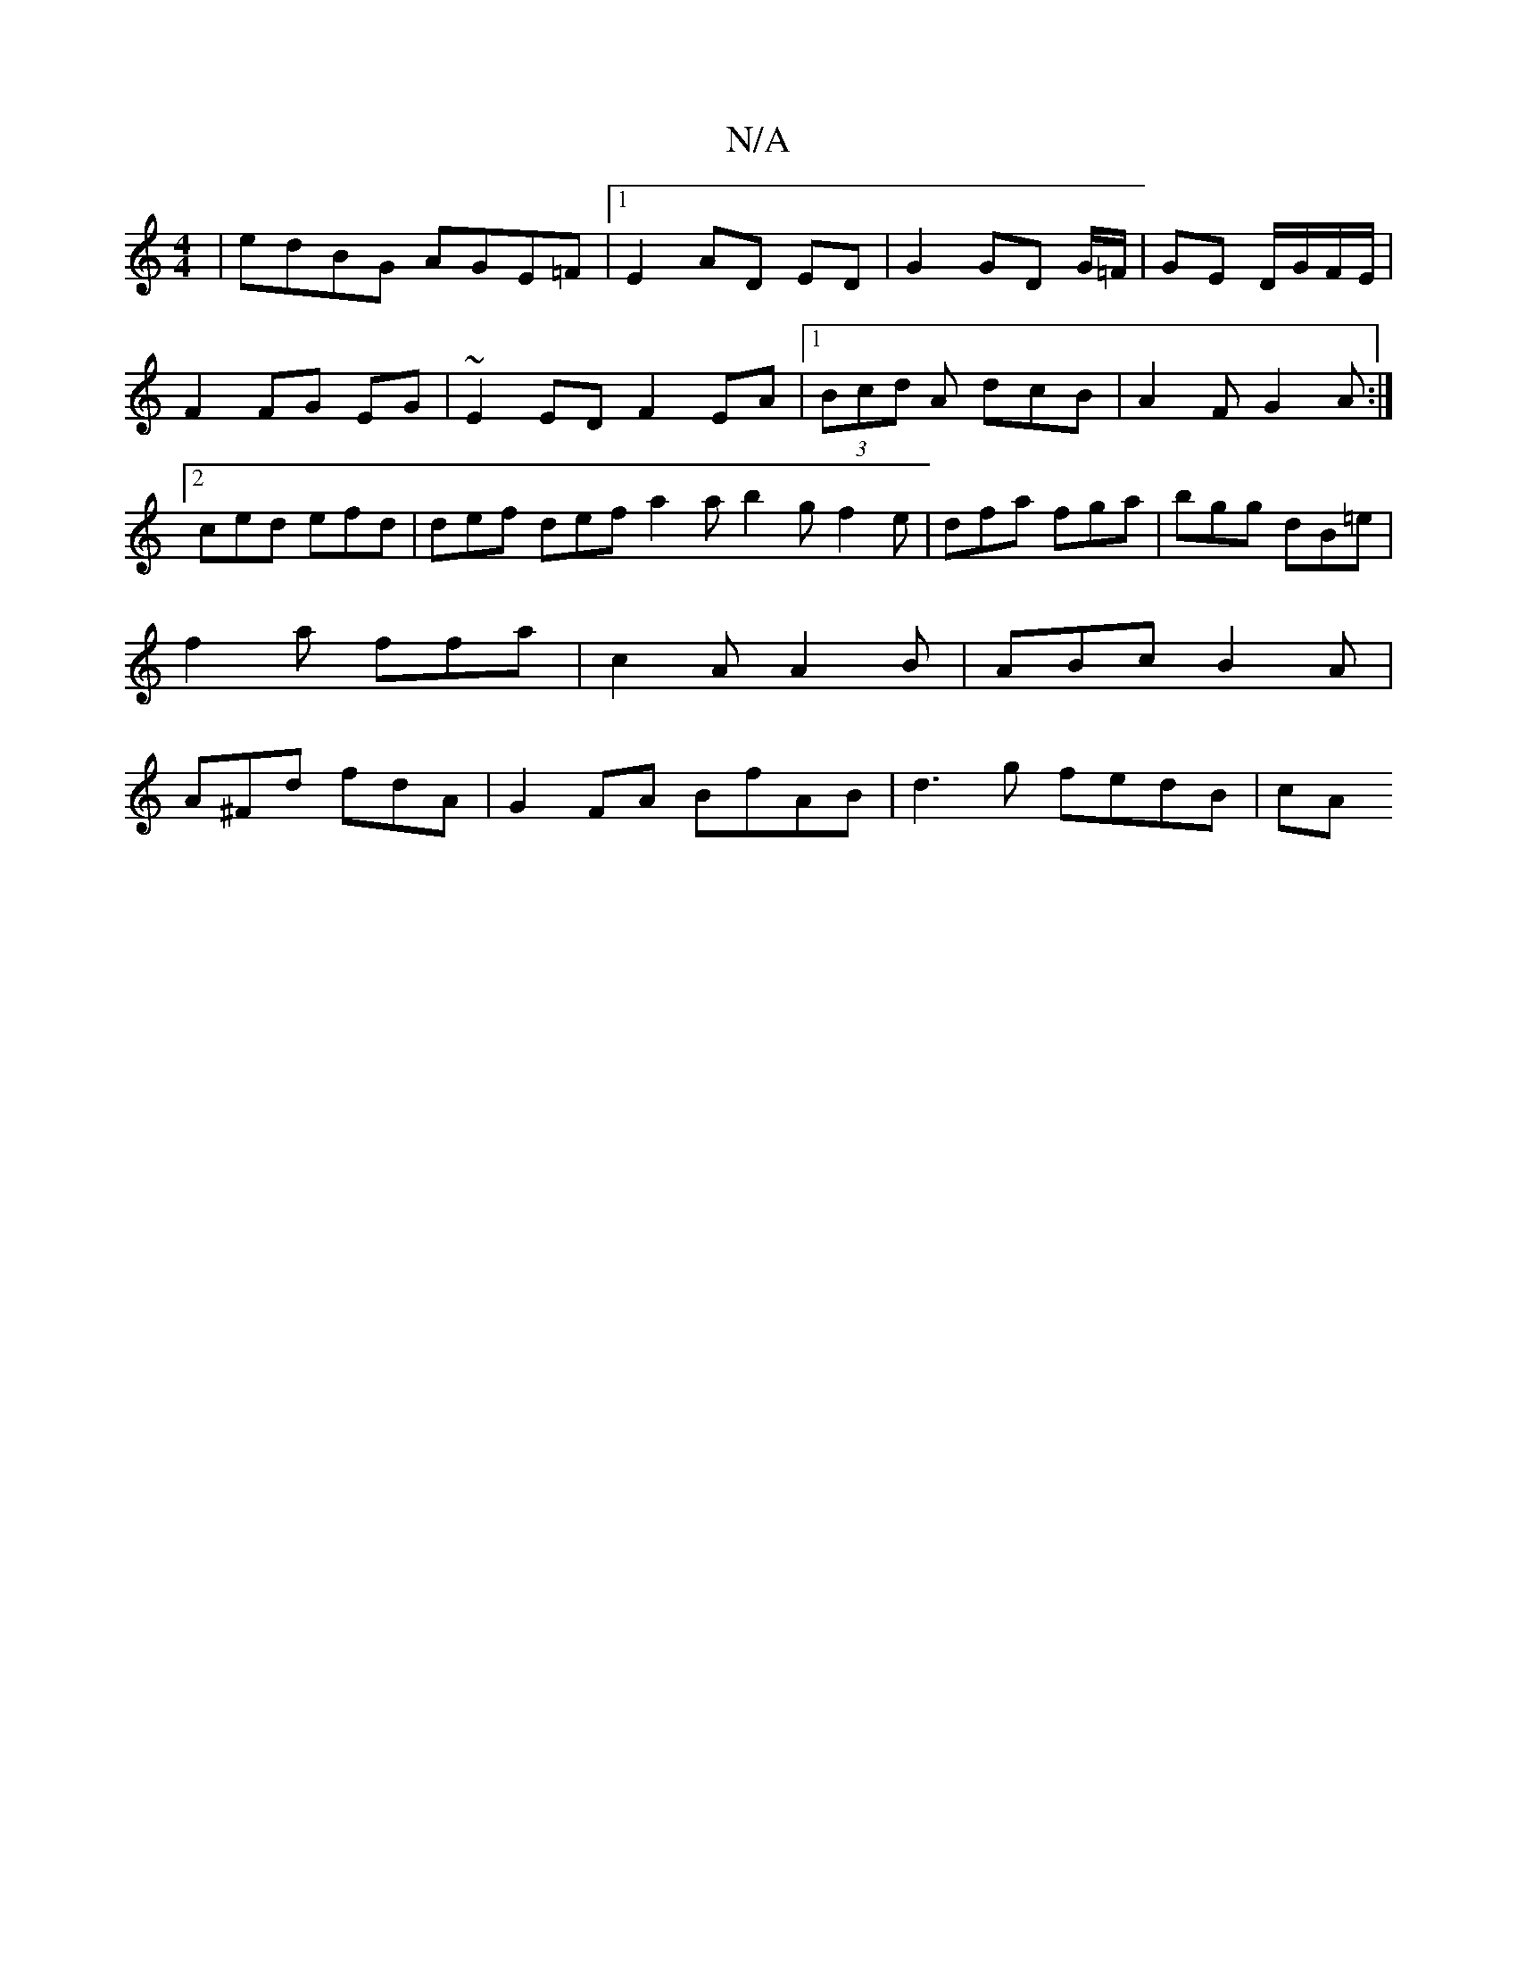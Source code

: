 X:1
T:N/A
M:4/4
R:N/A
K:Cmajor
|edBG AGE=F|1 E2AD ED|G2 GD G/=F/|GE D/G/F/E/|
F2 FG EG|~E2ED F2 EA |[1 (3Bcd A dcB | A2F G2A :|2 ced efd | def def a2a b2g f2e|dfa fga|bgg dB=e|f2a ffa|c2A A2B|ABc B2A|A^Fd fdA|G2 FA BfAB|d3g fedB|cA